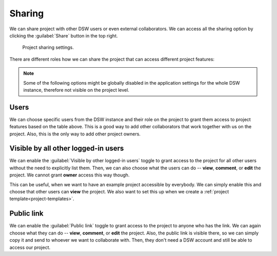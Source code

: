 .. _sharing:

Sharing
*******

We can share project with other DSW users or even external collaborators. We can access all the sharing option by clicking the :guilabel:`Share` button in the top right.

.. figure:: sharing/share-modal.png
    :width: 540
    
    Project sharing settings.


There are different roles how we can share the project that can access different project features:


.. raw:: html

    <div class="table-wrapper docutils container">
        <table class="docutils align-default">
            <thead>
                <tr>
                    <th></th>
                    <th>Viewer</th>
                    <th>Commenter</th>
                    <th>Editor</th>
                    <th>Owner</th>
                </tr>
            </thead>
            <tbody>
                <tr>
                    <td>View project</td>
                    <td class="text-center">✔</td>
                    <td class="text-center">✔</td>
                    <td class="text-center">✔</td>
                    <td class="text-center">✔</td>
                </tr>
                <tr>
                    <td>Metrics</td>
                    <td class="text-center">✔</td>
                    <td class="text-center">✔</td>
                    <td class="text-center">✔</td>
                    <td class="text-center">✔</td>
                </tr>
                <tr>
                    <td>Preview</td>
                    <td class="text-center">✔</td>
                    <td class="text-center">✔</td>
                    <td class="text-center">✔</td>
                    <td class="text-center">✔</td>
                </tr>
                <tr>
                    <td>View documents</td>
                    <td class="text-center">✔</td>
                    <td class="text-center">✔</td>
                    <td class="text-center">✔</td>
                    <td class="text-center">✔</td>
                </tr>
                <tr>
                    <td>Comment on project</td>
                    <td class="text-center"></td>
                    <td class="text-center">✔</td>
                    <td class="text-center">✔</td>
                    <td class="text-center">✔</td>
                </tr>
                <tr>
                    <td>Change answers</td>
                    <td class="text-center"></td>
                    <td class="text-center"></td>
                    <td class="text-center">✔</td>
                    <td class="text-center">✔</td>
                </tr>
                <tr>
                    <td>TODOs</td>
                    <td class="text-center"></td>
                    <td class="text-center"></td>
                    <td class="text-center">✔</td>
                    <td class="text-center">✔</td>
                </tr>
                <tr>
                    <td>Version history</td>
                    <td class="text-center"></td>
                    <td class="text-center"></td>
                    <td class="text-center">✔</td>
                    <td class="text-center">✔</td>
                </tr>
                <tr>
                    <td>Create documents</td>
                    <td class="text-center"></td>
                    <td class="text-center"></td>
                    <td class="text-center">✔</td>
                    <td class="text-center">✔</td>
                </tr>
                <tr>
                    <td>Editor notes</td>
                    <td class="text-center"></td>
                    <td class="text-center"></td>
                    <td class="text-center">✔</td>
                    <td class="text-center">✔</td>
                </tr>
                <tr>
                    <td>Sharing settings</td>
                    <td class="text-center"></td>
                    <td class="text-center"></td>
                    <td class="text-center"></td>
                    <td class="text-center">✔</td>
                </tr>
                <tr>
                    <td>Project settings</td>
                    <td class="text-center"></td>
                    <td class="text-center"></td>
                    <td class="text-center"></td>
                    <td class="text-center">✔</td>
                </tr>
            </tbody>
        </table>
    </div>


.. NOTE::

    Some of the following options might be globally disabled in the application settings for the whole DSW instance, therefore not visible on the project level.


Users
=====

We can choose specific users from the DSW instance and their role on the project to grant them access to project features based on the table above. This is a good way to add other collaborators that work together with us on the project. Also, this is the only way to add other project owners.


Visible by all other logged-in users
====================================

We can enable the :guilabel:`Visible by other logged-in users` toggle to grant access to the project for all other users without the need to explicitly list them. Then, we can also choose what the users can do -- **view**, **comment**, or **edit** the project. We cannot grant **owner** access this way though.

This can be useful, when we want to have an example project accessible by everybody. We can simply enable this and choose that other users can **view** the project. We also want to set this up when we create a :ref:`project template<project-templates>`.



Public link
===========

We can enable the :guilabel:`Public link` toggle to grant access to the project to anyone who has the link. We can again choose what they can do -- **view**, **comment**, or **edit** the project. Also, the public link is visible there, so we can simply copy it and send to whoever we want to collaborate with. Then, they don't need a DSW account and still be able to access our project.
